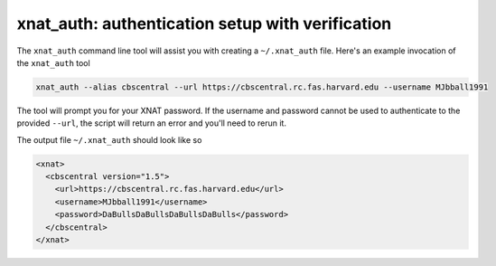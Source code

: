 .. _xnat_auth:

xnat_auth: authentication setup with verification
===================================================
The ``xnat_auth`` command line tool will assist you with creating a ``~/.xnat_auth`` file. Here's an example invocation of the ``xnat_auth`` tool

.. code-block:: bash
  
  xnat_auth --alias cbscentral --url https://cbscentral.rc.fas.harvard.edu --username MJbball1991

The tool will prompt you for your XNAT password. If the username and password cannot be used to authenticate to the provided ``--url``, the script will return an error and you'll need to rerun it.

The output file ``~/.xnat_auth`` should look like so

.. code-block:: xml
 
  <xnat>
    <cbscentral version="1.5">
      <url>https://cbscentral.rc.fas.harvard.edu</url>
      <username>MJbball1991</username>
      <password>DaBullsDaBullsDaBullsDaBulls</password>
    </cbscentral>
  </xnat>
